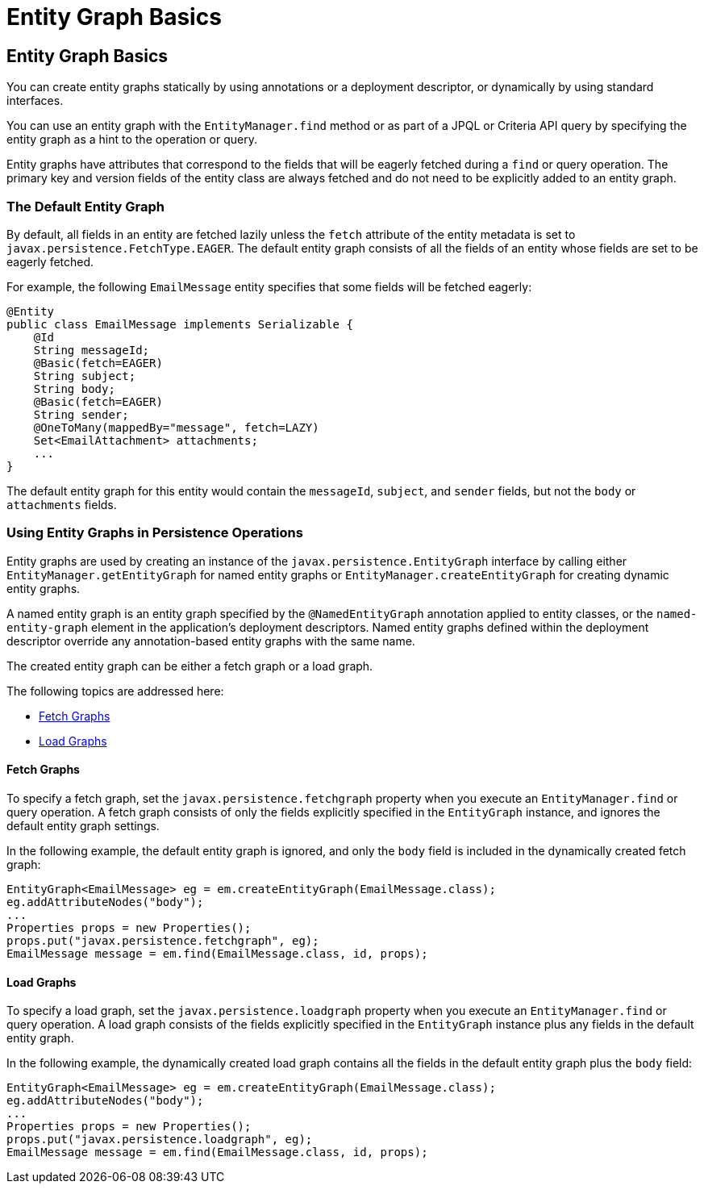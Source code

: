 Entity Graph Basics
===================

[[BABCJBCG]][[entity-graph-basics]]

Entity Graph Basics
-------------------

You can create entity graphs statically by using annotations or a
deployment descriptor, or dynamically by using standard interfaces.

You can use an entity graph with the `EntityManager.find` method or as
part of a JPQL or Criteria API query by specifying the entity graph as a
hint to the operation or query.

Entity graphs have attributes that correspond to the fields that will be
eagerly fetched during a `find` or query operation. The primary key and
version fields of the entity class are always fetched and do not need to
be explicitly added to an entity graph.

[[sthref184]][[the-default-entity-graph]]

The Default Entity Graph
~~~~~~~~~~~~~~~~~~~~~~~~

By default, all fields in an entity are fetched lazily unless the
`fetch` attribute of the entity metadata is set to
`javax.persistence.FetchType.EAGER`. The default entity graph consists
of all the fields of an entity whose fields are set to be eagerly
fetched.

For example, the following `EmailMessage` entity specifies that some
fields will be fetched eagerly:

[source,oac_no_warn]
----
@Entity
public class EmailMessage implements Serializable {
    @Id
    String messageId;
    @Basic(fetch=EAGER)
    String subject;
    String body;
    @Basic(fetch=EAGER)
    String sender;
    @OneToMany(mappedBy="message", fetch=LAZY)
    Set<EmailAttachment> attachments;
    ...
}
----

The default entity graph for this entity would contain the `messageId`,
`subject`, and `sender` fields, but not the `body` or `attachments`
fields.

[[sthref185]][[using-entity-graphs-in-persistence-operations]]

Using Entity Graphs in Persistence Operations
~~~~~~~~~~~~~~~~~~~~~~~~~~~~~~~~~~~~~~~~~~~~~

Entity graphs are used by creating an instance of the
`javax.persistence.EntityGraph` interface by calling either
`EntityManager.getEntityGraph` for named entity graphs or
`EntityManager.createEntityGraph` for creating dynamic entity graphs.

A named entity graph is an entity graph specified by the
`@NamedEntityGraph` annotation applied to entity classes, or the
`named-entity-graph` element in the application's deployment
descriptors. Named entity graphs defined within the deployment
descriptor override any annotation-based entity graphs with the same
name.

The created entity graph can be either a fetch graph or a load graph.

The following topics are addressed here:

* link:#BABGEFCG[Fetch Graphs]
* link:#BABHJBHG[Load Graphs]

[[BABGEFCG]][[fetch-graphs]]

Fetch Graphs
^^^^^^^^^^^^

To specify a fetch graph, set the `javax.persistence.fetchgraph`
property when you execute an `EntityManager.find` or query operation. A
fetch graph consists of only the fields explicitly specified in the
`EntityGraph` instance, and ignores the default entity graph settings.

In the following example, the default entity graph is ignored, and only
the `body` field is included in the dynamically created fetch graph:

[source,oac_no_warn]
----
EntityGraph<EmailMessage> eg = em.createEntityGraph(EmailMessage.class);
eg.addAttributeNodes("body");
...
Properties props = new Properties();
props.put("javax.persistence.fetchgraph", eg);
EmailMessage message = em.find(EmailMessage.class, id, props);
----

[[BABHJBHG]][[load-graphs]]

Load Graphs
^^^^^^^^^^^

To specify a load graph, set the `javax.persistence.loadgraph` property
when you execute an `EntityManager.find` or query operation. A load
graph consists of the fields explicitly specified in the `EntityGraph`
instance plus any fields in the default entity graph.

In the following example, the dynamically created load graph contains
all the fields in the default entity graph plus the `body` field:

[source,oac_no_warn]
----
EntityGraph<EmailMessage> eg = em.createEntityGraph(EmailMessage.class);
eg.addAttributeNodes("body");
...
Properties props = new Properties();
props.put("javax.persistence.loadgraph", eg);
EmailMessage message = em.find(EmailMessage.class, id, props);
----


